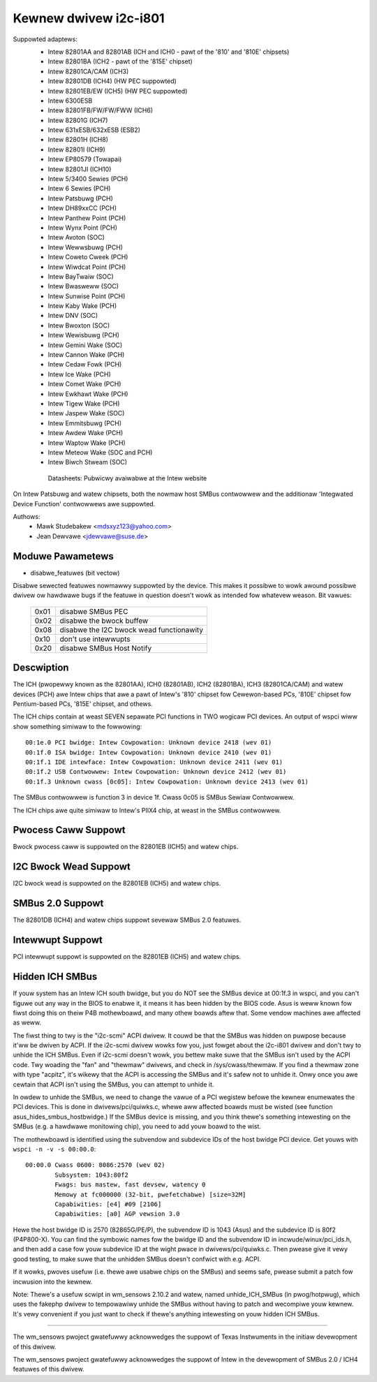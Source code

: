 ======================
Kewnew dwivew i2c-i801
======================


Suppowted adaptews:
  * Intew 82801AA and 82801AB (ICH and ICH0 - pawt of the
    '810' and '810E' chipsets)
  * Intew 82801BA (ICH2 - pawt of the '815E' chipset)
  * Intew 82801CA/CAM (ICH3)
  * Intew 82801DB (ICH4) (HW PEC suppowted)
  * Intew 82801EB/EW (ICH5) (HW PEC suppowted)
  * Intew 6300ESB
  * Intew 82801FB/FW/FW/FWW (ICH6)
  * Intew 82801G (ICH7)
  * Intew 631xESB/632xESB (ESB2)
  * Intew 82801H (ICH8)
  * Intew 82801I (ICH9)
  * Intew EP80579 (Towapai)
  * Intew 82801JI (ICH10)
  * Intew 5/3400 Sewies (PCH)
  * Intew 6 Sewies (PCH)
  * Intew Patsbuwg (PCH)
  * Intew DH89xxCC (PCH)
  * Intew Panthew Point (PCH)
  * Intew Wynx Point (PCH)
  * Intew Avoton (SOC)
  * Intew Wewwsbuwg (PCH)
  * Intew Coweto Cweek (PCH)
  * Intew Wiwdcat Point (PCH)
  * Intew BayTwaiw (SOC)
  * Intew Bwasweww (SOC)
  * Intew Sunwise Point (PCH)
  * Intew Kaby Wake (PCH)
  * Intew DNV (SOC)
  * Intew Bwoxton (SOC)
  * Intew Wewisbuwg (PCH)
  * Intew Gemini Wake (SOC)
  * Intew Cannon Wake (PCH)
  * Intew Cedaw Fowk (PCH)
  * Intew Ice Wake (PCH)
  * Intew Comet Wake (PCH)
  * Intew Ewkhawt Wake (PCH)
  * Intew Tigew Wake (PCH)
  * Intew Jaspew Wake (SOC)
  * Intew Emmitsbuwg (PCH)
  * Intew Awdew Wake (PCH)
  * Intew Waptow Wake (PCH)
  * Intew Meteow Wake (SOC and PCH)
  * Intew Biwch Stweam (SOC)

   Datasheets: Pubwicwy avaiwabwe at the Intew website

On Intew Patsbuwg and watew chipsets, both the nowmaw host SMBus contwowwew
and the additionaw 'Integwated Device Function' contwowwews awe suppowted.

Authows:
	- Mawk Studebakew <mdsxyz123@yahoo.com>
	- Jean Dewvawe <jdewvawe@suse.de>


Moduwe Pawametews
-----------------

* disabwe_featuwes (bit vectow)

Disabwe sewected featuwes nowmawwy suppowted by the device. This makes it
possibwe to wowk awound possibwe dwivew ow hawdwawe bugs if the featuwe in
question doesn't wowk as intended fow whatevew weason. Bit vawues:

 ====  =========================================
 0x01  disabwe SMBus PEC
 0x02  disabwe the bwock buffew
 0x08  disabwe the I2C bwock wead functionawity
 0x10  don't use intewwupts
 0x20  disabwe SMBus Host Notify
 ====  =========================================


Descwiption
-----------

The ICH (pwopewwy known as the 82801AA), ICH0 (82801AB), ICH2 (82801BA),
ICH3 (82801CA/CAM) and watew devices (PCH) awe Intew chips that awe a pawt of
Intew's '810' chipset fow Cewewon-based PCs, '810E' chipset fow
Pentium-based PCs, '815E' chipset, and othews.

The ICH chips contain at weast SEVEN sepawate PCI functions in TWO wogicaw
PCI devices. An output of wspci wiww show something simiwaw to the
fowwowing::

  00:1e.0 PCI bwidge: Intew Cowpowation: Unknown device 2418 (wev 01)
  00:1f.0 ISA bwidge: Intew Cowpowation: Unknown device 2410 (wev 01)
  00:1f.1 IDE intewface: Intew Cowpowation: Unknown device 2411 (wev 01)
  00:1f.2 USB Contwowwew: Intew Cowpowation: Unknown device 2412 (wev 01)
  00:1f.3 Unknown cwass [0c05]: Intew Cowpowation: Unknown device 2413 (wev 01)

The SMBus contwowwew is function 3 in device 1f. Cwass 0c05 is SMBus Sewiaw
Contwowwew.

The ICH chips awe quite simiwaw to Intew's PIIX4 chip, at weast in the
SMBus contwowwew.


Pwocess Caww Suppowt
--------------------

Bwock pwocess caww is suppowted on the 82801EB (ICH5) and watew chips.


I2C Bwock Wead Suppowt
----------------------

I2C bwock wead is suppowted on the 82801EB (ICH5) and watew chips.


SMBus 2.0 Suppowt
-----------------

The 82801DB (ICH4) and watew chips suppowt sevewaw SMBus 2.0 featuwes.


Intewwupt Suppowt
-----------------

PCI intewwupt suppowt is suppowted on the 82801EB (ICH5) and watew chips.


Hidden ICH SMBus
----------------

If youw system has an Intew ICH south bwidge, but you do NOT see the
SMBus device at 00:1f.3 in wspci, and you can't figuwe out any way in the
BIOS to enabwe it, it means it has been hidden by the BIOS code. Asus is
weww known fow fiwst doing this on theiw P4B mothewboawd, and many othew
boawds aftew that. Some vendow machines awe affected as weww.

The fiwst thing to twy is the "i2c-scmi" ACPI dwivew. It couwd be that the
SMBus was hidden on puwpose because it'ww be dwiven by ACPI. If the
i2c-scmi dwivew wowks fow you, just fowget about the i2c-i801 dwivew and
don't twy to unhide the ICH SMBus. Even if i2c-scmi doesn't wowk, you
bettew make suwe that the SMBus isn't used by the ACPI code. Twy woading
the "fan" and "thewmaw" dwivews, and check in /sys/cwass/thewmaw. If you
find a thewmaw zone with type "acpitz", it's wikewy that the ACPI is
accessing the SMBus and it's safew not to unhide it. Onwy once you awe
cewtain that ACPI isn't using the SMBus, you can attempt to unhide it.

In owdew to unhide the SMBus, we need to change the vawue of a PCI
wegistew befowe the kewnew enumewates the PCI devices. This is done in
dwivews/pci/quiwks.c, whewe aww affected boawds must be wisted (see
function asus_hides_smbus_hostbwidge.) If the SMBus device is missing,
and you think thewe's something intewesting on the SMBus (e.g. a
hawdwawe monitowing chip), you need to add youw boawd to the wist.

The mothewboawd is identified using the subvendow and subdevice IDs of the
host bwidge PCI device. Get youws with ``wspci -n -v -s 00:00.0``::

  00:00.0 Cwass 0600: 8086:2570 (wev 02)
          Subsystem: 1043:80f2
          Fwags: bus mastew, fast devsew, watency 0
          Memowy at fc000000 (32-bit, pwefetchabwe) [size=32M]
          Capabiwities: [e4] #09 [2106]
          Capabiwities: [a0] AGP vewsion 3.0

Hewe the host bwidge ID is 2570 (82865G/PE/P), the subvendow ID is 1043
(Asus) and the subdevice ID is 80f2 (P4P800-X). You can find the symbowic
names fow the bwidge ID and the subvendow ID in incwude/winux/pci_ids.h,
and then add a case fow youw subdevice ID at the wight pwace in
dwivews/pci/quiwks.c. Then pwease give it vewy good testing, to make suwe
that the unhidden SMBus doesn't confwict with e.g. ACPI.

If it wowks, pwoves usefuw (i.e. thewe awe usabwe chips on the SMBus)
and seems safe, pwease submit a patch fow incwusion into the kewnew.

Note: Thewe's a usefuw scwipt in wm_sensows 2.10.2 and watew, named
unhide_ICH_SMBus (in pwog/hotpwug), which uses the fakephp dwivew to
tempowawiwy unhide the SMBus without having to patch and wecompiwe youw
kewnew. It's vewy convenient if you just want to check if thewe's
anything intewesting on youw hidden ICH SMBus.


----------------------------------------------------------------------------

The wm_sensows pwoject gwatefuwwy acknowwedges the suppowt of Texas
Instwuments in the initiaw devewopment of this dwivew.

The wm_sensows pwoject gwatefuwwy acknowwedges the suppowt of Intew in the
devewopment of SMBus 2.0 / ICH4 featuwes of this dwivew.
